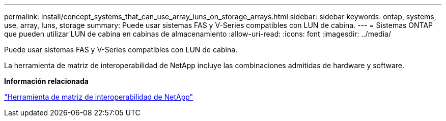 ---
permalink: install/concept_systems_that_can_use_array_luns_on_storage_arrays.html 
sidebar: sidebar 
keywords: ontap, systems, use, array, luns, storage 
summary: Puede usar sistemas FAS y V-Series compatibles con LUN de cabina. 
---
= Sistemas ONTAP que pueden utilizar LUN de cabina en cabinas de almacenamiento
:allow-uri-read: 
:icons: font
:imagesdir: ../media/


[role="lead"]
Puede usar sistemas FAS y V-Series compatibles con LUN de cabina.

La herramienta de matriz de interoperabilidad de NetApp incluye las combinaciones admitidas de hardware y software.

*Información relacionada*

https://mysupport.netapp.com/matrix["Herramienta de matriz de interoperabilidad de NetApp"]
